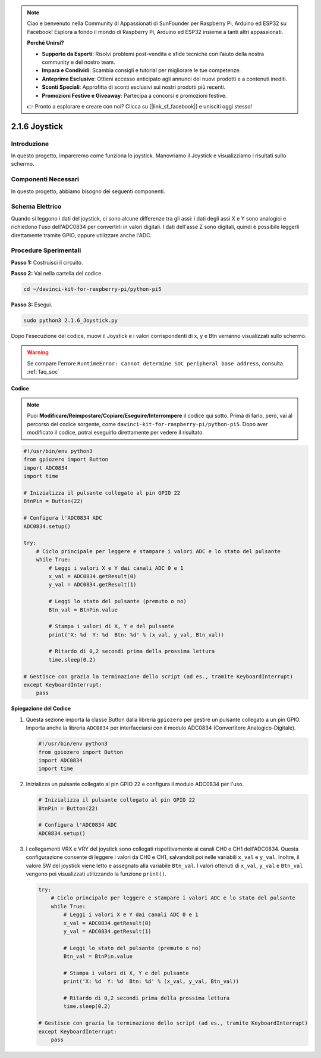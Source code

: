 .. note::

    Ciao e benvenuto nella Community di Appassionati di SunFounder per Raspberry Pi, Arduino ed ESP32 su Facebook! Esplora a fondo il mondo di Raspberry Pi, Arduino ed ESP32 insieme a tanti altri appassionati.

    **Perché Unirsi?**

    - **Supporto da Esperti**: Risolvi problemi post-vendita e sfide tecniche con l’aiuto della nostra community e del nostro team.
    - **Impara e Condividi**: Scambia consigli e tutorial per migliorare le tue competenze.
    - **Anteprime Esclusive**: Ottieni accesso anticipato agli annunci dei nuovi prodotti e a contenuti inediti.
    - **Sconti Speciali**: Approfitta di sconti esclusivi sui nostri prodotti più recenti.
    - **Promozioni Festive e Giveaway**: Partecipa a concorsi e promozioni festive.

    👉 Pronto a esplorare e creare con noi? Clicca su [|link_sf_facebook|] e unisciti oggi stesso!

.. _py_pi5_joystick:

2.1.6 Joystick
================

Introduzione
---------------

In questo progetto, impareremo come funziona lo joystick. Manovriamo il 
Joystick e visualizziamo i risultati sullo schermo.

Componenti Necessari
------------------------------

In questo progetto, abbiamo bisogno dei seguenti componenti. 

.. image:: ../python_pi5/img/2.1.9_joystick_list.png

.. È sicuramente conveniente acquistare un kit completo, ecco il link:

.. .. list-table::
..     :widths: 20 20 20
..     :header-rows: 1

..     *   - Nome	
..         - ELEMENTI IN QUESTO KIT
..         - LINK
..     *   - Kit Raphael
..         - 337
..         - |link_Raphael_kit|

.. Puoi anche acquistare i componenti separatamente dai link qui sotto.

.. .. list-table::
..     :widths: 30 20
..     :header-rows: 1

..     *   - INTRODUZIONE AI COMPONENTI
..         - LINK DI ACQUISTO

..     *   - :ref:`gpio_extension_board`
..         - |link_gpio_board_buy|
..     *   - :ref:`breadboard`
..         - |link_breadboard_buy|
..     *   - :ref:`wires`
..         - |link_wires_buy|
..     *   - :ref:`resistor`
..         - |link_resistor_buy|
..     *   - :ref:`joystick`
..         - \-
..     *   - :ref:`adc0834`
..         - \-

Schema Elettrico
--------------------

Quando si leggono i dati del joystick, ci sono alcune differenze tra gli assi: 
i dati degli assi X e Y sono analogici e richiedono l'uso dell'ADC0834 per 
convertirli in valori digitali. I dati dell'asse Z sono digitali, quindi è 
possibile leggerli direttamente tramite GPIO, oppure utilizzare anche l'ADC.

.. image:: ../python_pi5/img/2.1.9_joystick_schematic_1.png


.. image:: ../python_pi5/img/2.1.9_joystick_schematic_2.png


Procedure Sperimentali
---------------------------

**Passo 1:** Costruisci il circuito.

.. image:: ../python_pi5/img/2.1.9_Joystick_circuit.png

**Passo 2:** Vai nella cartella del codice.

.. raw:: html

   <run></run>

.. code-block::

    cd ~/davinci-kit-for-raspberry-pi/python-pi5

**Passo 3:** Esegui.

.. raw:: html

   <run></run>

.. code-block::

    sudo python3 2.1.6_Joystick.py

Dopo l'esecuzione del codice, muovi il Joystick e i valori corrispondenti 
di x, y e Btn verranno visualizzati sullo schermo.

.. warning::

    Se compare l'errore ``RuntimeError: Cannot determine SOC peripheral base address``, consulta :ref:`faq_soc` 

**Codice**

.. note::

    Puoi **Modificare/Reimpostare/Copiare/Eseguire/Interrompere** il codice qui sotto. Prima di farlo, però, vai al percorso del codice sorgente, come ``davinci-kit-for-raspberry-pi/python-pi5``. Dopo aver modificato il codice, potrai eseguirlo direttamente per vedere il risultato.


.. raw:: html

    <run></run>

.. code-block:: python

   #!/usr/bin/env python3
   from gpiozero import Button
   import ADC0834
   import time

   # Inizializza il pulsante collegato al pin GPIO 22
   BtnPin = Button(22)

   # Configura l'ADC0834 ADC
   ADC0834.setup()

   try:
       # Ciclo principale per leggere e stampare i valori ADC e lo stato del pulsante
       while True:
           # Leggi i valori X e Y dai canali ADC 0 e 1
           x_val = ADC0834.getResult(0)
           y_val = ADC0834.getResult(1)

           # Leggi lo stato del pulsante (premuto o no)
           Btn_val = BtnPin.value

           # Stampa i valori di X, Y e del pulsante
           print('X: %d  Y: %d  Btn: %d' % (x_val, y_val, Btn_val))

           # Ritardo di 0,2 secondi prima della prossima lettura
           time.sleep(0.2)

   # Gestisce con grazia la terminazione dello script (ad es., tramite KeyboardInterrupt)
   except KeyboardInterrupt: 
       pass


**Spiegazione del Codice**

#. Questa sezione importa la classe Button dalla libreria ``gpiozero`` per gestire un pulsante collegato a un pin GPIO. Importa anche la libreria ``ADC0834`` per interfacciarsi con il modulo ADC0834 (Convertitore Analogico-Digitale).

   .. code-block:: python

       #!/usr/bin/env python3
       from gpiozero import Button
       import ADC0834
       import time

#. Inizializza un pulsante collegato al pin GPIO 22 e configura il modulo ADC0834 per l'uso.

   .. code-block:: python

       # Inizializza il pulsante collegato al pin GPIO 22
       BtnPin = Button(22)

       # Configura l'ADC0834 ADC
       ADC0834.setup()

#. I collegamenti VRX e VRY del joystick sono collegati rispettivamente ai canali CH0 e CH1 dell'ADC0834. Questa configurazione consente di leggere i valori da CH0 e CH1, salvandoli poi nelle variabili ``x_val`` e ``y_val``. Inoltre, il valore SW del joystick viene letto e assegnato alla variabile ``Btn_val``. I valori ottenuti di ``x_val``, ``y_val`` e ``Btn_val`` vengono poi visualizzati utilizzando la funzione ``print()``.

   .. code-block:: python

       try:
           # Ciclo principale per leggere e stampare i valori ADC e lo stato del pulsante
           while True:
               # Leggi i valori X e Y dai canali ADC 0 e 1
               x_val = ADC0834.getResult(0)
               y_val = ADC0834.getResult(1)

               # Leggi lo stato del pulsante (premuto o no)
               Btn_val = BtnPin.value

               # Stampa i valori di X, Y e del pulsante
               print('X: %d  Y: %d  Btn: %d' % (x_val, y_val, Btn_val))

               # Ritardo di 0,2 secondi prima della prossima lettura
               time.sleep(0.2)

       # Gestisce con grazia la terminazione dello script (ad es., tramite KeyboardInterrupt)
       except KeyboardInterrupt: 
           pass







